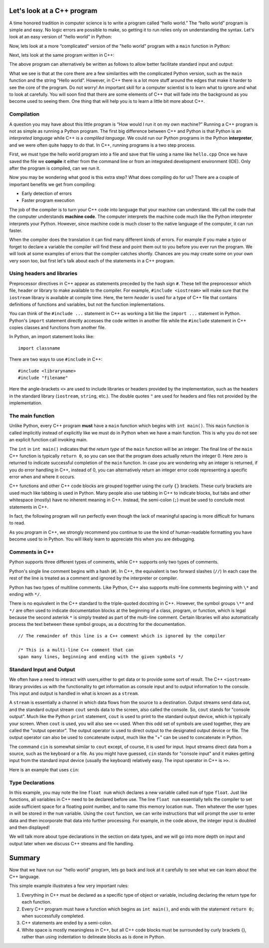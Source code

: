 Let's look at a C++ program
===========================

A time honored tradition in computer science is to write a program
called “hello world.” The “hello world” program is simple and easy.
No logic errors are possible to make, so getting it to run relies only on
understanding the syntax. Let's look at an easy version of "hello world"
in Python:

.. activecode:: hellopysimp
  :language: python

  print("Hello World!")

Now, lets look at a more “complicated” version of the "hello world" program with a
``main`` function in Python:

.. activecode:: hellopymain
  :language: python

  def main():
      print("Hello World!")
  main()

Next, lets look at the same program written in C++:

.. activecode:: hellocppstd
    :language: cpp

    #include <iostream>

    int main(){

        std::cout << "Hello World!\n";
        return 0;
    }

The above program can alternatively be written as follows to allow
better facilitate standard input and output:

.. activecode:: hellocppnamespace
    :language: cpp

    #include <iostream>
    using namespace std;

    int main(){
        cout << "Hello World!\n";
        return 0;
    }

What we see is that at the core there are a few similarities with the
complicated Python version, such as the ``main`` function and the
string “Hello world”. However, in C++ there is a lot more
stuff around the edges that make it harder to see the core of the program.
Do not worry! An important skill for a computer scientist is to learn what
to ignore and what to look at carefully. You will soon find that there
are some elements of C++ that will fade into the background as you
become used to seeing them. One thing that will help you is to learn a
little bit more about C++.

Compilation
-----------

A question you may have about this little program is “How would I run it on 
my own machine?” Running a C++ program is not as simple as running a
Python program. The first big difference between C++ and Python is that
Python is an *interpreted language* while C++ is a *compliled language*. 
We could run our Python programs in
the Python **interpreter**, and we were often quite happy to do that.
In C++, running programs is a two step process. 

First, we must type the hello world program into a file and save that file
using a name like ``hello.cpp`` Once we have saved the file we **compile**
it either from the command line or from an integrated development environment (IDE).
Only after the program is compiled, can we run it.

Now you may be wondering what good is this extra step? What does
compiling do for us? There are a couple of important benefits we get
from compiling:

-  Early detection of errors

-  Faster program execution

The job of the compiler is to turn your C++ code into language that your
machine can understand. We call the code that the computer
understands **machine code**. The computer interprets the machine code
much like the Python interpreter interprets your Python.
However, since machine code is much closer to the native language of the
computer, it can run faster.

When the compiler does the translation it can find many different kinds
of errors. For example if you make a typo or forget to declare a variable
the compiler will find these and point them out to you before you ever
run the program. We will look at some examples of  errors that the compiler
catches shortly. Chances are you may create some on your own very soon too,
but first let's talk about each of the statements in a C++ program.


Using headers and libraries
---------------------------

Preprocessor directives in C++ appear as statements preceded by the hash sign ``#``.
These tell the preprocessor which file, header or library to make available to
the compiler. For example, ``#include <iostream>`` will make sure that
the ``iostream`` library is available at compile time.
Here, the term *header* is used for a type of C++ file that contains definitions
of functions and variables, but not the function implementations.

You can think of the ``#include ...`` statement in C++ as working a bit like
the ``import ...`` statement in Python.
Python's ``import`` statement directly accesses the code written in another file
while the ``#include`` statement in C++ copies classes and functions from
another file.

In Python, an import statement looks like:

::

  import classname

There are two ways to use ``#include`` in C++:

::

  #include <libraryname>
  #include "filename"

Here the angle-brackets ``<>`` are used to include libraries or headers provided by
the implementation, such as the
headers in the standard library (``iostream``, ``string``, etc.). The double
quotes ``"`` are used for headers and files not provided by the implementation.

The main function
-----------------

Unlike Python, every C++ program **must** have a ``main`` function which begins
with ``int main()``. This ``main`` function is called implicitly instead of
explicitly like we must do in Python when we have a main function. This is
why you do not see an explicit function call invoking main.

The ``int``  in ``int main()`` indicates that the *return type* of the ``main`` function will be
an integer. The final line of the ``main`` C++ function is typically ``return 0``,
so you can see that the program does actually return the integer 0.
Here zero is returned to indicate successful completion of the ``main``
function. In case you are wondering why an integer is returned, if you do error
handling in C++, instead of 0, you can alternatively return an integer error code representing
a specific error when and where it occurs.

C++ functions and other C++ code blocks are grouped together using the curly ``{}``
brackets. These curly brackets are used much like tabbing is used in Python.
Many people also use tabbing in C++ to indicate blocks, but tabs and other
whitespace (mostly) have no inherent meaning in C++.
Instead, the semi-colon (``;``) must be used to conclude most statements in C++.

In fact, the following program will run perfectly
even though the lack of meaningful spacing is more difficult for humans to read.


.. activecode:: hellocppugly
    :language: cpp

    #include <iostream>
    using namespace std; int main(){cout << "Hello World!\n"; return 0;}


As you program in C++, we strongly recommend you continue to use
the kind of human-readable formatting you have become used to in Python.
You will likely learn to appreciate this when you are debugging.

.. parsonsprob:: questionintrocpp_order

   Construct a block of code that correctly implements hello world
   -------------------
   #include <iostream>
   ===================
   using namespace std;
   ===================
   int main()
   ===================
   {
   ===================
   cout << "Hello World!\n";
   ===================
   return 0;
   ===================
   }


Comments in C++
---------------

Python supports three different types of comments, while C++ supports only two types of comments.

Python's single line comment begins with a hash (``#``).
In C++, the equivalent is two forward slashes (``//``)
In each case the rest of the line is treated as a comment and ignored by the
interpreter or compiler.

Python has two types of multiline comments. Like Python, C++ also supports multi-line comments
beginning with
``\*``
and ending with
``*/``.

There is no equivalent in the C++ standard to the triple-quoted docstring in C++.
However, the symbol groups
``\**``
and
``*/``
are often used to indicate documentation blocks
at the beginning of a class, program, or function,
which is legal because the second asterisk ``*``  is simply treated as part of the
multi-line comment.
Certain libraries will also automatically process the text between these symbol groups,
as a docstring for the documentation.

::

  // The remainder of this line is a C++ comment which is ignored by the compiler

  /* This is a multi-line C++ comment that can
  span many lines, beginning and ending with the given symbols */


Standard Input and Output
-------------------------

We often have a need to interact with users,either to get data or to provide some sort of result. 
The C++ ``<iostream>`` library provides us with the functionality to get information 
as console input and to output information to the console. This input and output is handled in what is known as a ``stream``.

A ``stream`` is essentially a channel in which data flows from the source to a destination.
Output streams send data out, and the standard output stream ``cout`` sends data to the screen, also called the console.
So, ``cout`` stands for "console output".
Much like the Python ``print`` statement, ``cout`` is used to
print to the standard output device, which is typically your screen.
When ``cout`` is used, you will also see ``<<`` used.
When this odd set of symbols are used together, they are called the "output operator".
The output operator is used to direct output to the designated output device or file.
The output operator can also be used to concatenate output, much like the "+"
can be used to concatenate in Python.

The command ``cin`` is somewhat similar to ``cout`` except, of course, it is used for input.
Input streams direct data from a source, such as the keyboard or a file. 
As you might have guessed, ``cin`` stands for "console input" and it makes getting input from the standard input device (usually the keyboard) relatively easy.
The input operator in C++ is ``>>``.

Here is an example that uses ``cin``:

.. raw :: html

    <div>
    <iframe height="600px" width="100%" src="https://repl.it/@pearcej/cin-example?lite=true" scrolling="no" frameborder="no" allowtransparency="true" allowfullscreen="true" sandbox="allow-forms allow-pointer-lock allow-popups allow-same-origin allow-scripts allow-modals"></iframe>
    </div>


Type Declarations
-----------------

In this example, you may note the line ``float num`` which declares a new variable called ``num`` of type ``float``.
Just like functions, all variables in C++ need to be declared before use.
The line ``float num`` essentially tells the compiler to set aside sufficient space for a floating point number, 
and to name this memory location ``num.``
Then whatever the user types in will be stored in the ``num`` variable. 
Using the ``cout`` function, we can write instructions that will prompt the user to enter data and then
incorporate that data into further processing. 
For example, in the code above, the integer input is doubled and then displayed!

We will talk more about type declarations in the section on data types, and 
we will go into more depth on input and output later when we discuss
C++ streams and file handling.


Summary
=======

Now that we have run our "hello world" program, lets go back and look at
it carefully to see what we can learn about the C++ language.

.. activecode:: hellocommented
    :language: cpp

    /* This hello world program demonstrates the C++ concepts
        of commenting, using libraries, and using output.
    */

    #include <iostream>
    using namespace std;

    int main(){         // main() must exist & return an int
        cout << "Hello World!\n";
        return 0;       // 0 indicates program ended correctly.
    }

This simple example illustrates a few very important rules:


1. Everything in C++ must be declared as a specific type of object or variable, including declaring the return type for each function.

2. Every C++ program must have a function which begins as ``int main()``, and ends with the statement ``return 0;`` when successfully
   completed.

3. C++ statements are ended by a semi-colon.

4. White space is mostly meaningless in C++, but all C++ code blocks must be surrounded by curly brackets {}, rather than using
   indentation to delineate blocks as is done in Python.
